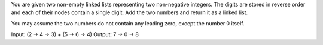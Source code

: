 You are given two non-empty linked lists representing two non-negative
integers. The digits are stored in reverse order and each of their nodes
contain a single digit. Add the two numbers and return it as a linked
list.

You may assume the two numbers do not contain any leading zero, except
the number 0 itself.

Input: (2 -> 4 -> 3) + (5 -> 6 -> 4) Output: 7 -> 0 -> 8
